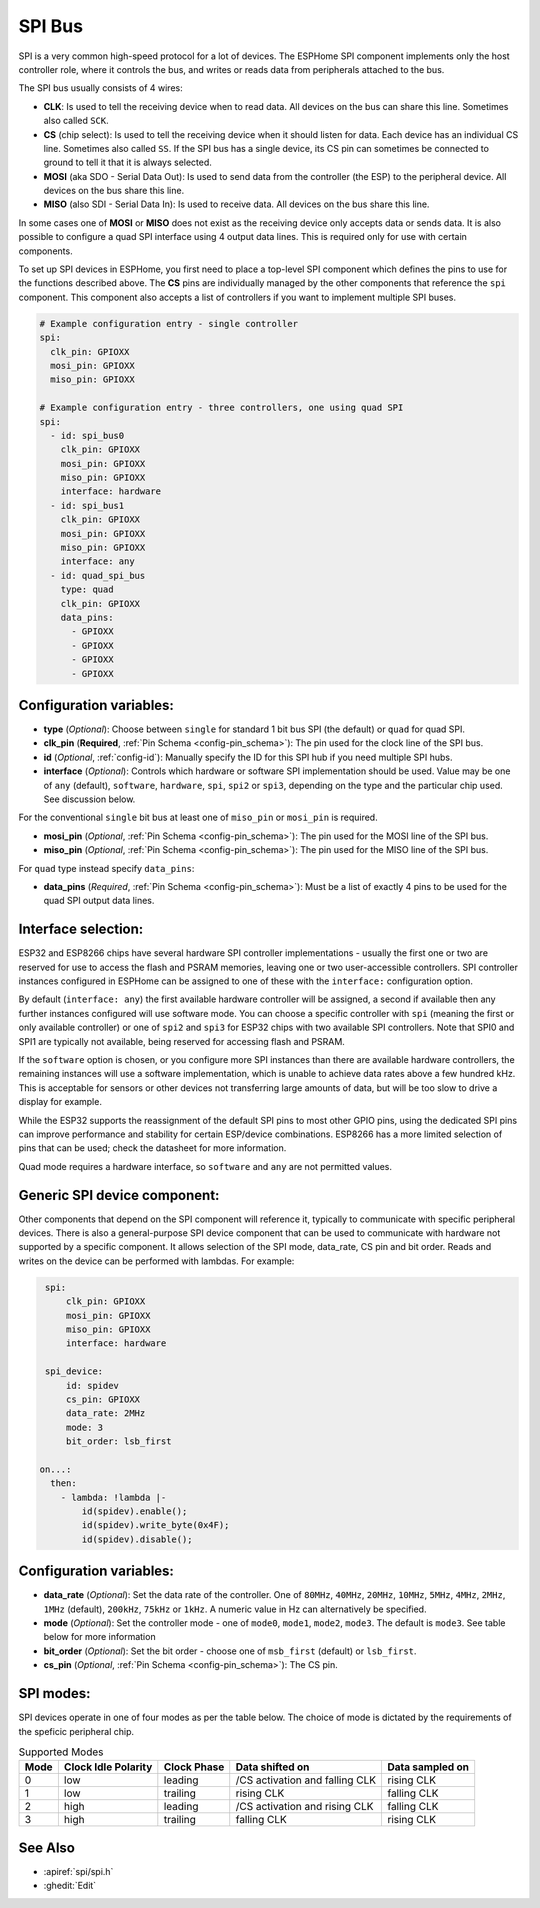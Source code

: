.. _spi:

SPI Bus
=======

.. seo::
    :description: Instructions for setting up SPI components in ESPHome
    :image: spi.svg
    :keywords: SPI

SPI is a very common high-speed protocol for a lot of devices. The ESPHome SPI component implements only the host controller
role, where it controls the bus, and writes or reads data from peripherals attached to the bus.

The SPI bus usually consists of 4 wires:

- **CLK**: Is used to tell the receiving device when to read data. All devices on the bus can
  share this line. Sometimes also called ``SCK``.
- **CS** (chip select): Is used to tell the receiving device when it should listen for data. Each device has
  an individual CS line. Sometimes also called ``SS``. If the SPI bus has a single device, its CS pin
  can sometimes be connected to ground to tell it that it is always selected.
- **MOSI** (aka SDO - Serial Data Out): Is used to send data from the controller (the ESP) to the peripheral device.
  All devices on the bus share this line.
- **MISO** (also SDI - Serial Data In): Is used to receive data. All devices on the bus share this line.

In some cases one of **MOSI** or **MISO** does not exist as the receiving device only accepts data or sends data.
It is also possible to configure a quad SPI interface using 4 output data lines. This is required only for
use with certain components.

To set up SPI devices in ESPHome, you first need to place a top-level SPI component which defines the pins to
use for the functions described above. The **CS** pins are individually managed by the other components that
reference the ``spi`` component.
This component also accepts a list of controllers if you want to implement multiple SPI buses.

.. code-block:: yaml

    # Example configuration entry - single controller
    spi:
      clk_pin: GPIOXX
      mosi_pin: GPIOXX
      miso_pin: GPIOXX

    # Example configuration entry - three controllers, one using quad SPI
    spi:
      - id: spi_bus0
        clk_pin: GPIOXX
        mosi_pin: GPIOXX
        miso_pin: GPIOXX
        interface: hardware
      - id: spi_bus1
        clk_pin: GPIOXX
        mosi_pin: GPIOXX
        miso_pin: GPIOXX
        interface: any
      - id: quad_spi_bus
        type: quad
        clk_pin: GPIOXX
        data_pins:
          - GPIOXX
          - GPIOXX
          - GPIOXX
          - GPIOXX

Configuration variables:
------------------------

- **type** (*Optional*): Choose between ``single`` for standard 1 bit bus SPI (the default) or ``quad`` for quad SPI.
- **clk_pin** (**Required**, :ref:`Pin Schema <config-pin_schema>`): The pin used for the clock line of the SPI bus.
- **id** (*Optional*, :ref:`config-id`): Manually specify the ID for this SPI hub if you need multiple SPI hubs.
- **interface** (*Optional*): Controls which hardware or software SPI implementation should be used.
  Value may be one of ``any`` (default), ``software``, ``hardware``, ``spi``, ``spi2`` or ``spi3``, depending on
  the type and the particular chip used. See discussion below.

For the conventional ``single`` bit bus at least one of ``miso_pin`` or ``mosi_pin`` is required.

- **mosi_pin** (*Optional*, :ref:`Pin Schema <config-pin_schema>`): The pin used for the MOSI line of the SPI bus.
- **miso_pin** (*Optional*, :ref:`Pin Schema <config-pin_schema>`): The pin used for the MISO line of the SPI bus.

For ``quad`` type instead specify ``data_pins``:

- **data_pins** (*Required*, :ref:`Pin Schema <config-pin_schema>`): Must be a list of exactly 4 pins to be used
  for the quad SPI output data lines.


Interface selection:
--------------------

ESP32 and ESP8266 chips have several hardware SPI controller implementations - usually the first one or two
are reserved for use to access
the flash and PSRAM memories, leaving one or two user-accessible controllers. SPI controller instances configured in
ESPHome can be assigned to one of these with the ``interface:`` configuration option.

By default (``interface: any``) the first available hardware controller will be assigned, a second if available then
any further instances configured will use software mode. You can choose a specific controller with ``spi`` (meaning
the first or only available controller) or one of ``spi2`` and ``spi3`` for ESP32 chips with two available SPI
controllers. Note that SPI0 and SPI1 are typically not available, being reserved for accessing flash and PSRAM.

If the ``software`` option is chosen, or you configure more SPI instances than there are available hardware controllers,
the remaining instances will use a software implementation, which is unable to achieve data rates above a few hundred
kHz. This is acceptable for sensors or other devices not transferring large amounts of data, but will be too slow
to drive a display for example.

While the ESP32 supports the reassignment of the default SPI pins to most other GPIO pins, using the dedicated SPI pins
can improve performance and stability for certain ESP/device combinations.
ESP8266 has a more limited selection of pins that can be used; check the datasheet for more information.

Quad mode requires a hardware interface, so ``software`` and ``any`` are not permitted values.

Generic SPI device component:
-----------------------------
.. _spi_device:

Other components that depend on the SPI component will reference it, typically to communicate with specific
peripheral devices. There is also a general-purpose SPI device component that can be used to communicate with hardware not
supported by a specific component. It allows selection of the SPI mode, data_rate, CS pin and bit order.
Reads and writes on the device can be performed with lambdas. For example:

.. code-block:: yaml

    spi:
        clk_pin: GPIOXX
        mosi_pin: GPIOXX
        miso_pin: GPIOXX
        interface: hardware

    spi_device:
        id: spidev
        cs_pin: GPIOXX
        data_rate: 2MHz
        mode: 3
        bit_order: lsb_first

   on...:
     then:
       - lambda: !lambda |-
           id(spidev).enable();
           id(spidev).write_byte(0x4F);
           id(spidev).disable();


Configuration variables:
------------------------

- **data_rate** (*Optional*): Set the data rate of the controller. One of ``80MHz``, ``40MHz``, ``20MHz``, ``10MHz``,
  ``5MHz``, ``4MHz``, ``2MHz``, ``1MHz`` (default), ``200kHz``, ``75kHz`` or ``1kHz``. A numeric value in Hz can alternatively
  be specified.
- **mode** (*Optional*): Set the controller mode - one of ``mode0``, ``mode1``, ``mode2``, ``mode3``. The default is ``mode3``.
  See table below for more information
- **bit_order** (*Optional*): Set the bit order - choose one of ``msb_first`` (default) or ``lsb_first``.
- **cs_pin** (*Optional*, :ref:`Pin Schema <config-pin_schema>`): The CS pin.

SPI modes:
----------

SPI devices operate in one of four modes as per the table below. The choice of mode is dictated by the requirements
of the speficic peripheral chip.

.. csv-table:: Supported Modes
    :header: "Mode", "Clock Idle Polarity", "Clock Phase", "Data shifted on", "Data sampled on"

    "0", "low", "leading", "/CS activation and falling CLK", "rising CLK"
    "1", "low", "trailing", "rising CLK", "falling CLK"
    "2", "high", "leading", "/CS activation and rising CLK", "falling CLK"
    "3", "high", "trailing", "falling CLK", "rising CLK"



See Also
--------

- :apiref:`spi/spi.h`
- :ghedit:`Edit`
